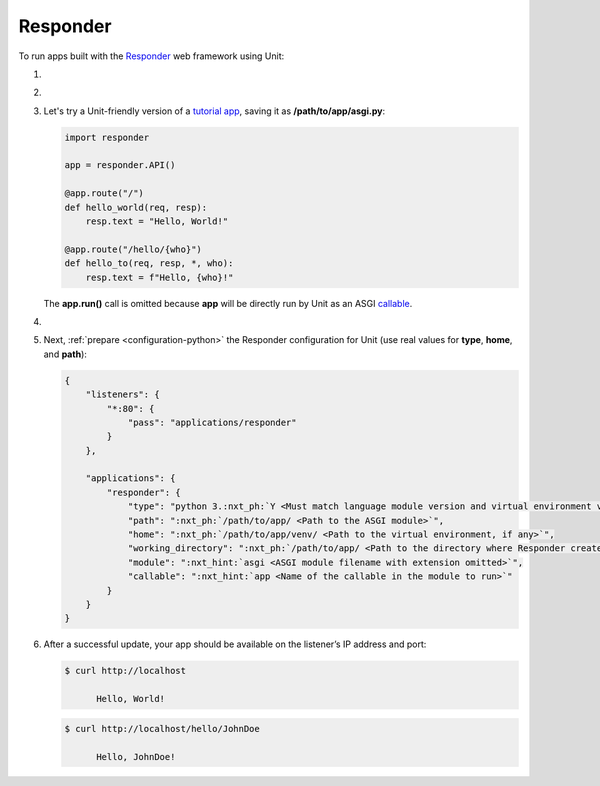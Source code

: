 .. |app| replace:: Responder
.. |mod| replace:: Python 3.6+
.. |app-pip-package| replace:: responder
.. |app-pip-link| replace:: PIP package
.. _app-pip-link: https://responder.kennethreitz.org/#installing-responder

#########
Responder
#########

To run apps built with the `Responder
<https://responder.kennethreitz.org/>`_ web framework using Unit:

#. .. include:: ../include/howto_install_unit.rst

#. .. include:: ../include/howto_install_venv.rst

#. Let's try a Unit-friendly version of a `tutorial app
   <https://responder.kennethreitz.org/quickstart.html#declare-a-web-service>`_,
   saving it as **/path/to/app/asgi.py**:

   .. code-block:: python

      import responder

      app = responder.API()

      @app.route("/")
      def hello_world(req, resp):
          resp.text = "Hello, World!"

      @app.route("/hello/{who}")
      def hello_to(req, resp, *, who):
          resp.text = f"Hello, {who}!"

   The **app.run()** call is omitted because **app** will be directly
   run by Unit as an ASGI `callable
   <https://github.com/kennethreitz/responder/blob/c6f3a7364cfa79805b0d51eea011fe34d9bd331a/responder/api.py#L501>`_.

#. .. include:: ../include/howto_change_ownership.rst

#. Next, :ref:`prepare <configuration-python>` the |app| configuration for
   Unit (use real values for **type**, **home**, and **path**):

   .. code-block:: json

      {
          "listeners": {
              "*:80": {
                  "pass": "applications/responder"
              }
          },

          "applications": {
              "responder": {
                  "type": "python 3.:nxt_ph:`Y <Must match language module version and virtual environment version>`",
                  "path": ":nxt_ph:`/path/to/app/ <Path to the ASGI module>`",
                  "home": ":nxt_ph:`/path/to/app/venv/ <Path to the virtual environment, if any>`",
                  "working_directory": ":nxt_ph:`/path/to/app/ <Path to the directory where Responder creates static_dir and templates_dir>`",
                  "module": ":nxt_hint:`asgi <ASGI module filename with extension omitted>`",
                  "callable": ":nxt_hint:`app <Name of the callable in the module to run>`"
              }
          }
      }

#. .. include:: ../include/howto_upload_config.rst

   After a successful update, your app should be available on the listener’s IP
   address and port:

   .. code-block:: console

      $ curl http://localhost

            Hello, World!


   .. code-block:: console

      $ curl http://localhost/hello/JohnDoe

            Hello, JohnDoe!

